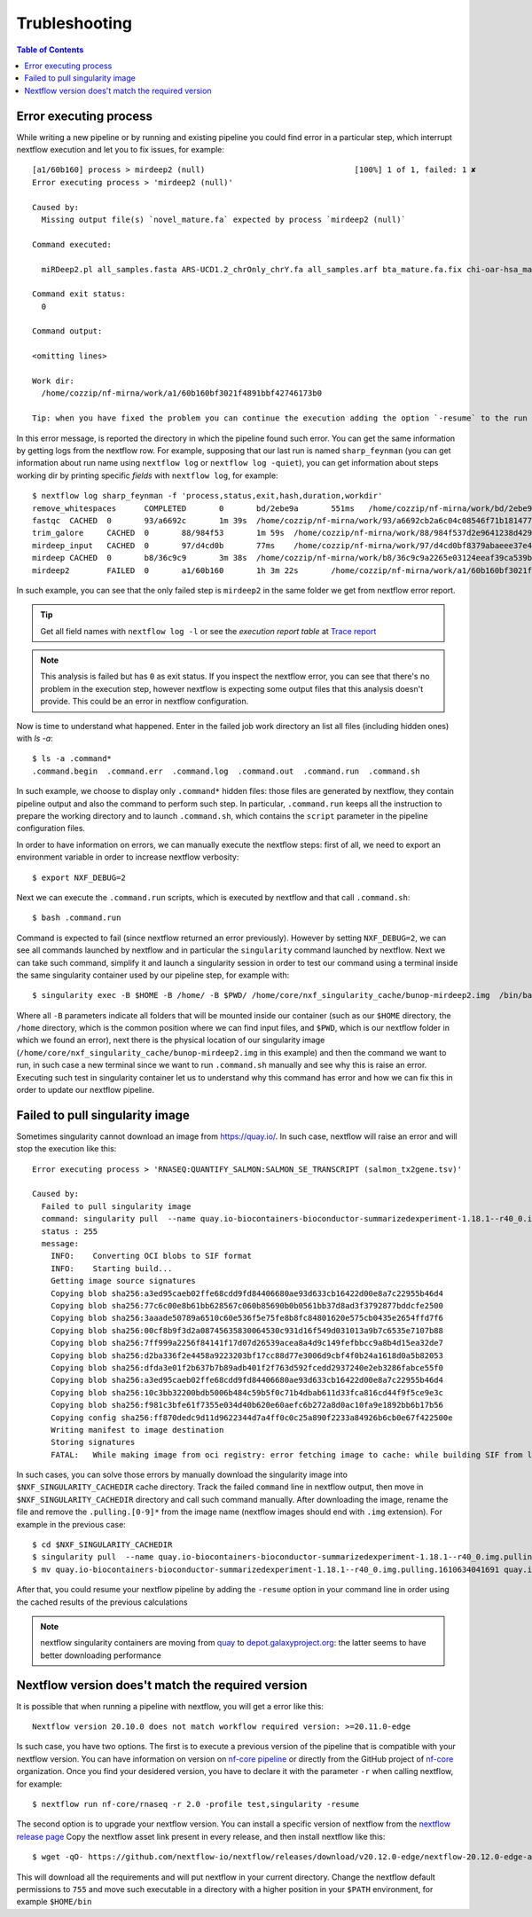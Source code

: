 
Trubleshooting
==============

.. contents:: Table of Contents

Error executing process
-----------------------

While writing a new pipeline or by running and existing pipeline you could find error
in a particular step, which interrupt nextflow execution and let you to fix issues,
for example::

  [a1/60b160] process > mirdeep2 (null)                                [100%] 1 of 1, failed: 1 ✘
  Error executing process > 'mirdeep2 (null)'

  Caused by:
    Missing output file(s) `novel_mature.fa` expected by process `mirdeep2 (null)`

  Command executed:

    miRDeep2.pl all_samples.fasta ARS-UCD1.2_chrOnly_chrY.fa all_samples.arf bta_mature.fa.fix chi-oar-hsa_mature.fa.fix bta_hairpin.fa.fix -P

  Command exit status:
    0

  Command output:

  <omitting lines>

  Work dir:
    /home/cozzip/nf-mirna/work/a1/60b160bf3021f4891bbf42746173b0

  Tip: when you have fixed the problem you can continue the execution adding the option `-resume` to the run command line

In this error message, is reported the directory in which the pipeline found such error.
You can get the same information by getting logs from the nextflow row. For example,
supposing that our last run is named ``sharp_feynman`` (you can get information about
run name using ``nextflow log`` or ``nextflow log -quiet``), you can get information
about steps working dir by printing specific *fields* with ``nextflow log``, for
example::

  $ nextflow log sharp_feynman -f 'process,status,exit,hash,duration,workdir'
  remove_whitespaces      COMPLETED       0       bd/2ebe9a       551ms   /home/cozzip/nf-mirna/work/bd/2ebe9a9f2e1703a18059fbdf1191e7
  fastqc  CACHED  0       93/a6692c       1m 39s  /home/cozzip/nf-mirna/work/93/a6692cb2a6c04c08546f71b1814772
  trim_galore     CACHED  0       88/984f53       1m 59s  /home/cozzip/nf-mirna/work/88/984f537d2e9641238d42906a959b17
  mirdeep_input   CACHED  0       97/d4cd0b       77ms    /home/cozzip/nf-mirna/work/97/d4cd0bf8379abaeee37e4de1297127
  mirdeep CACHED  0       b8/36c9c9       3m 38s  /home/cozzip/nf-mirna/work/b8/36c9c9a2265e03124eeaf39ca539b0
  mirdeep2        FAILED  0       a1/60b160       1h 3m 22s       /home/cozzip/nf-mirna/work/a1/60b160bf3021f4891bbf42746173b0

In such example, you can see that the only failed step is ``mirdeep2`` in the
same folder we get from nextflow error report.

.. tip::

  Get all field names with ``nextflow log -l`` or see the *execution report table*
  at `Trace report <https://www.nextflow.io/docs/latest/tracing.html?highlight=scratch#trace-report>`__

.. note::

  This analysis is failed but has ``0`` as exit status. If you inspect the nextflow
  error, you can see that there's no problem in the execution step, however nextflow
  is expecting some output files that this analysis doesn't provide. This could be
  an error in nextflow configuration.

Now is time to understand what happened. Enter in the failed job work directory an
list all files (including hidden ones) with `ls -a`::

  $ ls -a .command*
  .command.begin  .command.err  .command.log  .command.out  .command.run  .command.sh

In such example, we choose to display only ``.command*`` hidden files: those files are
generated by nextflow, they contain pipeline output and also the command to perform
such step. In particular, ``.command.run`` keeps all the instruction to prepare
the working directory and to launch ``.command.sh``, which contains the ``script``
parameter in the pipeline configuration files.

In order to have information on errors, we can manually execute the nextflow steps:
first of all, we need to export an environment variable in order to increase
nextflow verbosity::

  $ export NXF_DEBUG=2

Next we can execute the ``.command.run`` scripts, which is executed by nextflow and
that call ``.command.sh``::

  $ bash .command.run

Command is expected to fail (since nextflow returned an error previously). However
by setting ``NXF_DEBUG=2``, we can see all commands launched by nextflow and in
particular the ``singularity`` command launched by nextflow. Next we can take such
command, simplify it and launch a singularity session in order to test our command
using a terminal inside the same singularity container used by our pipeline
step, for example with::

  $ singularity exec -B $HOME -B /home/ -B $PWD/ /home/core/nxf_singularity_cache/bunop-mirdeep2.img  /bin/bash

Where all ``-B`` parameters indicate all folders that will be mounted inside our
container (such as our ``$HOME`` directory, the ``/home`` directory, which is the
common position where we can find input files, and ``$PWD``, which is our nextflow
folder in which we found an error), next there is the physical location of our
singularity image (``/home/core/nxf_singularity_cache/bunop-mirdeep2.img`` in this example)
and then the command we want to run, in such case a new terminal
since we want to run ``.command.sh`` manually and see why this is raise an error.
Executing such test in singularity container let us to understand why this command
has error and how we can fix this in order to update our nextflow pipeline.

Failed to pull singularity image
--------------------------------

Sometimes singularity cannot download an image from https://quay.io/. In such case,
nextflow will raise an error and will stop the execution like this::

  Error executing process > 'RNASEQ:QUANTIFY_SALMON:SALMON_SE_TRANSCRIPT (salmon_tx2gene.tsv)'

  Caused by:
    Failed to pull singularity image
    command: singularity pull  --name quay.io-biocontainers-bioconductor-summarizedexperiment-1.18.1--r40_0.img.pulling.1610634041691 docker://quay.io/biocontainers/bioconductor-summarizedexperiment:1.18.1--r40_0 > /dev/null
    status : 255
    message:
      INFO:    Converting OCI blobs to SIF format
      INFO:    Starting build...
      Getting image source signatures
      Copying blob sha256:a3ed95caeb02ffe68cdd9fd84406680ae93d633cb16422d00e8a7c22955b46d4
      Copying blob sha256:77c6c00e8b61bb628567c060b85690b0b0561bb37d8ad3f3792877bddcfe2500
      Copying blob sha256:3aaade50789a6510c60e536f5e75fe8b8fc84801620e575cb0435e2654ffd7f6
      Copying blob sha256:00cf8b9f3d2a08745635830064530c931d16f549d031013a9b7c6535e7107b88
      Copying blob sha256:7ff999a2256f84141f17d07d26539acea8a4d9c149fefbbcc9a8b4d15ea32de7
      Copying blob sha256:d2ba336f2e4458a9223203bf17cc88d77e3006d9cbf4f0b24a1618d0a5b82053
      Copying blob sha256:dfda3e01f2b637b7b89adb401f2f763d592fcedd2937240e2eb3286fabce55f0
      Copying blob sha256:a3ed95caeb02ffe68cdd9fd84406680ae93d633cb16422d00e8a7c22955b46d4
      Copying blob sha256:10c3bb32200bdb5006b484c59b5f0c71b4dbab611d33fca816cd44f9f5ce9e3c
      Copying blob sha256:f981c3bfe61f7355e034d40b620e60aefc6b272a8d0ac10fa9e1892bb6b17b56
      Copying config sha256:ff870dedc9d11d9622344d7a4ff0c0c25a890f2233a84926b6cb0e67f422500e
      Writing manifest to image destination
      Storing signatures
      FATAL:   While making image from oci registry: error fetching image to cache: while building SIF from layers: conveyor failed to get: no descriptor found for reference "70c154f9aee9152d9e03c474cd4b5e5eee5856cda5b62c46b10c4ae7932e763d"

In such cases, you can solve those errors by manually download the singularity image
into ``$NXF_SINGULARITY_CACHEDIR`` cache directory. Track the failed ``command`` line
in nextflow output, then move in ``$NXF_SINGULARITY_CACHEDIR`` directory and call
such command manually. After downloading the image, rename the file and remove the
``.pulling.[0-9]*`` from the image name (nextflow images should end with ``.img``
extension). For example in the previous case::

  $ cd $NXF_SINGULARITY_CACHEDIR
  $ singularity pull  --name quay.io-biocontainers-bioconductor-summarizedexperiment-1.18.1--r40_0.img.pulling.1610634041691 docker://quay.io/biocontainers/bioconductor-summarizedexperiment:1.18.1--r40_0 > /dev/null
  $ mv quay.io-biocontainers-bioconductor-summarizedexperiment-1.18.1--r40_0.img.pulling.1610634041691 quay.io-biocontainers-bioconductor-summarizedexperiment-1.18.1--r40_0.img

After that, you could resume your nextflow pipeline by adding the ``-resume`` option
in your command line in order using the cached results of the previous calculations

.. note::

  nextflow singularity containers are moving from `quay <https://quay.io/>`__ to
  `depot.galaxyproject.org <https://depot.galaxyproject.org/singularity/>`__:
  the latter seems to have better downloading performance

.. _nextflow-version-required:

Nextflow version does't match the required version
------------------------------------------------------

It is possible that when running a pipeline with nextflow, you will get a error
like this::

  Nextflow version 20.10.0 does not match workflow required version: >=20.11.0-edge

Is such case, you have two options. The first is to execute a previous version of
the pipeline that is compatible with your nextflow version. You can have information
on version on `nf-core pipeline <https://nf-co.re/pipelines>`__ or directly
from the GitHub project of `nf-core <https://github.com/nf-core>`__ organization.
Once you find your desidered version, you have to declare it with the parameter
``-r`` when calling nextflow, for example::

  $ nextflow run nf-core/rnaseq -r 2.0 -profile test,singularity -resume

The second option is to upgrade your nextflow version. You can install a specific
version of nextflow from the `nextflow release page <https://github.com/nextflow-io/nextflow/releases>`__
Copy the nextflow asset link present in every release, and then install nextflow like
this::

  $ wget -qO- https://github.com/nextflow-io/nextflow/releases/download/v20.12.0-edge/nextflow-20.12.0-edge-all | bash

This will download all the requirements and will put nextflow in your current directory.
Change the nextflow default permissions to ``755`` and move such executable in a
directory with a higher position in your ``$PATH`` environment, for example ``$HOME/bin``
